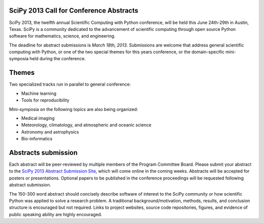 SciPy 2013 Call for Conference Abstracts
----------------------------------------

SciPy 2013, the twelfth annual Scientific Computing with Python conference, will
be held this June 24th-29th in Austin, Texas. SciPy is a community dedicated to
the advancement of scientific computing through open source Python software for
mathematics, science, and engineering.

The deadline for abstract submissions is *March 18th, 2013*.  Submissions are
welcome that address general scientific computing with Python, or one of the two
special themes for this years conference, or the domain-specific mini-symposia
held during the conference.


Themes
------

Two specialized tracks run in parallel to general conference:

- Machine learning
- Tools for reproducibility

Mini-symposia on the following topics are also being organized:

- Medical imaging
- Meteorology, climatology, and atmospheric and oceanic science
- Astronomy and astrophysics
- Bio-informatics


Abstracts submission
--------------------

Each abstract will be peer-reviewed by multiple members of the Program Committee
Board.  Please submit your abstract to the `SciPy 2013 Abstract Submission Site
<http://conference.scipy.org/scipy2013/submissions>`_, which will come online in
the coming weeks.  Abstracts will be accepted for posters or presentations.
Optional papers to be published in the conference proceedings will be requested
following abstract submission.

The 150-300 word abstract should concisely describe software of interest to the
SciPy community or how scientific Python was applied to solve a research
problem.  A traditional background/motivation, methods, results, and conclusion
structure is encouraged but not required.  Links to project websites, source
code repositories, figures, and evidence of public speaking ability are highly
encouraged.
